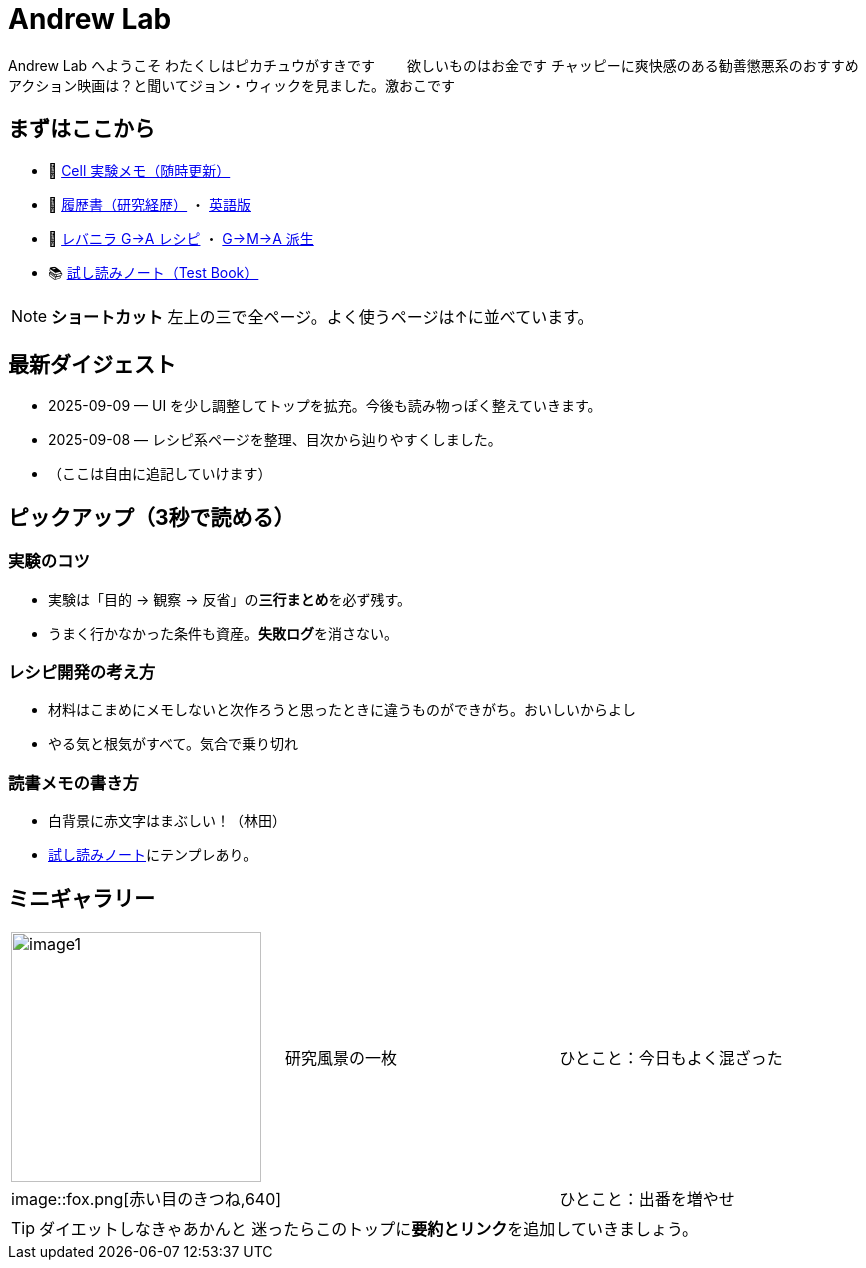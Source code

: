 = Andrew Lab
:page-role: home
:page-layout: default
:sectnums!:

[.lead]
Andrew Lab へようこそ  
わたくしはピカチュウがすきです　　
欲しいものはお金です  
チャッピーに爽快感のある勧善懲悪系のおすすめアクション映画は？と聞いてジョン・ウィックを見ました。激おこです

== まずはここから
* 🧪 xref:cell.adoc[Cell 実験メモ（随時更新）]
* 📝 xref:rirekisyo.adoc[履歴書（研究経歴）] ・ xref:rirekisyo2.adoc[英語版]
* 🍳 xref:recipiGtoA.adoc[レバニラ G→A レシピ] ・ xref:recipiGtoMtoA.adoc[G→M→A 派生]
* 📚 xref:test-book.adoc[試し読みノート（Test Book）]

[NOTE]
====
**ショートカット**  
左上の三で全ページ。よく使うページは↑に並べています。
====

== 最新ダイジェスト
* 2025-09-09 — UI を少し調整してトップを拡充。今後も読み物っぽく整えていきます。
* 2025-09-08 — レシピ系ページを整理、目次から辿りやすくしました。
* （ここは自由に追記していけます）

== ピックアップ（3秒で読める）
=== 実験のコツ
- 実験は「目的 → 観察 → 反省」の**三行まとめ**を必ず残す。  
- うまく行かなかった条件も資産。**失敗ログ**を消さない。

=== レシピ開発の考え方
- 材料はこまめにメモしないと次作ろうと思ったときに違うものができがち。おいしいからよし  
- やる気と根気がすべて。気合で乗り切れ

=== 読書メモの書き方
- 白背景に赤文字はまぶしい！（林田）
- xref:test-book.adoc[試し読みノート]にテンプレあり。

== ミニギャラリー
[cols="1,1,1", frame=none, grid=none]
|===
| image:image1.jpg[width=250,role=thumb] | 研究風景の一枚 | ひとこと：今日もよく混ざった
|image::fox.png[赤い目のきつね,640] |   | ひとこと：出番を増やせ
|===

[TIP]
ダイエットしなきゃあかんと
迷ったらこのトップに**要約とリンク**を追加していきましょう。
